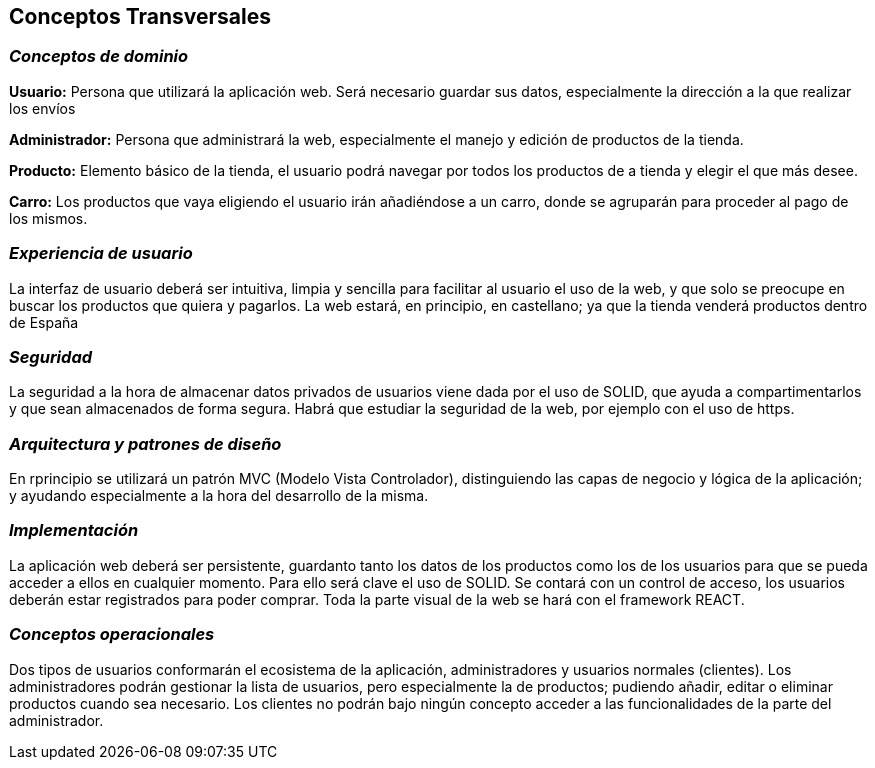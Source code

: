 [[section-concepts]]
== Conceptos Transversales

=== _Conceptos de dominio_

*Usuario:* Persona que utilizará la aplicación web. Será necesario guardar sus datos, especialmente 
la dirección a la que realizar los envíos

*Administrador:* Persona que administrará la web, especialmente el manejo y edición de productos de la tienda.

*Producto:* Elemento básico de la tienda, el usuario podrá navegar por todos los productos de a tienda y elegir
el que más desee.

*Carro:* Los productos que vaya eligiendo el usuario irán añadiéndose a un carro, donde se agruparán para
proceder al pago de los mismos.


=== _Experiencia de usuario_

La interfaz de usuario deberá ser intuitiva, limpia y sencilla para facilitar al usuario el uso de la web,
y que solo se preocupe en buscar los productos que quiera y pagarlos.
La web estará, en principio, en castellano; ya que la tienda venderá productos dentro de España


=== _Seguridad_

La seguridad a la hora de almacenar datos privados de usuarios viene dada por el uso de SOLID, que ayuda
a compartimentarlos y que sean almacenados de forma segura.
Habrá que estudiar la seguridad de la web, por ejemplo con el uso de https.


=== _Arquitectura y patrones de diseño_

En rprincipio se utilizará un patrón MVC (Modelo Vista Controlador), distinguiendo las capas de negocio
y lógica de la aplicación; y ayudando especialmente a la hora del desarrollo de la misma.


=== _Implementación_

La aplicación web deberá ser persistente, guardanto tanto los datos de los productos como los de los
usuarios para que se pueda acceder a ellos en cualquier momento. Para ello será clave el uso de SOLID.
Se contará con un control de acceso, los usuarios deberán estar registrados para poder comprar. Toda la 
parte visual de la web se hará con el framework REACT.

=== _Conceptos operacionales_

Dos tipos de usuarios conformarán el ecosistema de la aplicación, administradores y usuarios normales
(clientes). Los administradores podrán gestionar la lista de usuarios, pero especialmente la de productos;
pudiendo añadir, editar o eliminar productos cuando sea necesario.
Los clientes no podrán bajo ningún concepto acceder a las funcionalidades de la parte del administrador.

